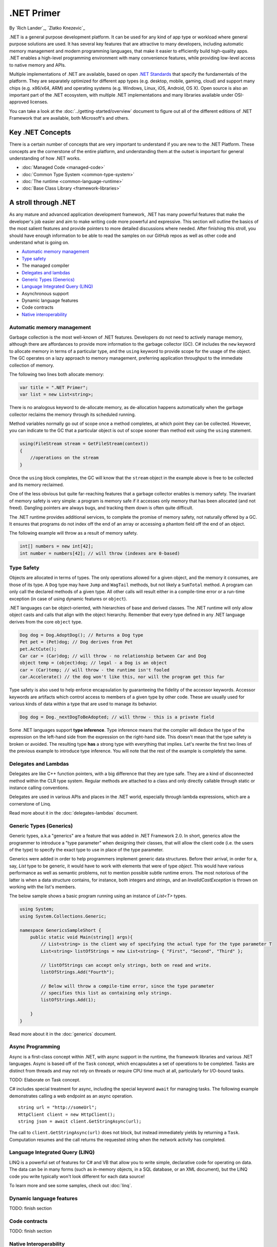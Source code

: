 .NET Primer
===========
By `Rich Lander`_, `Zlatko Knezevic`_

.NET is a general purpose development platform. It can be used for any
kind of app type or workload where general purpose solutions are used.
It has several key features that are attractive to many developers,
including automatic memory management and modern programming languages,
that make it easier to efficiently build high-quality apps. .NET enables
a high-level programming environment with many convenience features,
while providing low-level access to native memory and APIs.

Multiple implementations of .NET are available, based on open `.NET
Standards <https://github.com/dotnet/coreclr/blob/master/Documentation/dotnet-standards.md>`_ that specify the fundamentals of the
platform. They are separately optimized for different app types (e.g.
desktop, mobile, gaming, cloud) and support many chips (e.g. x86/x64,
ARM) and operating systems (e.g. Windows, Linux, iOS, Android, OS X).
Open source is also an important part of the .NET ecosystem, with
multiple .NET implementations and many libraries available under
OSI-approved licenses.

You can take a look at the :doc:`../getting-started/overview` document to figure out all of the different editions of .NET Framework that are available, both Microsoft's and others.

Key .NET Concepts
-----------------

There is a certain number of concepts that are very important to understand if you are new to the .NET Platform. These concepts are the cornerstone of the entire platform, and understanding them at the outset is important for general understanding of how .NET works.

* :doc:`Managed Code <managed-code>`
* :doc:`Common Type System <common-type-system>`
* :doc:`The runtime <common-language-runtime>`
* :doc:`Base Class Library <framework-libraries>`


A stroll through .NET
---------------------

As any mature and advanced application development framework, .NET has many powerful features that make the developer's job easier and aim to make writing code more powerful and expressive. This section will outline the basics of the most salient features and provide pointers to more detailed discussions where needed. After finishing this stroll, you should have enough information to be able to read the samples on our GitHub repos as well as other code and understand what is going on.

* `Automatic memory management`_
* `Type safety`_
* The managed compiler
* `Delegates and lambdas`_
* `Generic Types (Generics)`_
* `Language Integrated Query (LINQ)`_
* Asynchronous support
* Dynamic language features
* Code contracts
* `Native interoperability`_


Automatic memory management
^^^^^^^^^^^^^^^^^^^^^^^^^^^

Garbage collection is the most well-known of .NET features. Developers do not need to actively manage memory, although there are affordances to provide more information to the garbage collector (GC). C# includes the  ``new``  keyword to allocate memory in terms of a particular type, and the  ``using``  keyword to provide scope for the usage of the object. The GC operates on a lazy approach to memory management, preferring application throughput to the immediate collection of memory.

The following two lines both allocate memory:

.. code-block:: c#

  var title = ".NET Primer";
  var list = new List<string>;

There is no analogous keyword to de-allocate memory, as de-allocation happens automatically when the garbage collector reclaims the memory through its scheduled running.

Method variables normally go out of scope once a method completes, at which point they can be collected. However, you can indicate to the GC that a particular object is out of scope sooner than method exit using the ``using`` statement.

.. code-block:: c#

  using(FileStream stream = GetFileStream(context))
  {
      //operations on the stream
  }

Once the ``using`` block completes, the GC will know that the ``stream`` object in the example above is free to be collected and its memory reclaimed.

One of the less obvious but quite far-reaching features that a garbage
collector enables is memory safety. The invariant of memory safety is
very simple: a program is memory safe if it accesses only memory that
has been allocated (and not freed). Dangling pointers are always bugs,
and tracking them down is often quite difficult.

The .NET runtime provides additional services, to complete the promise
of memory safety, not naturally offered by a GC. It ensures that
programs do not index off the end of an array or accessing a phantom
field off the end of an object.

The following example will throw as a result of memory safety.

.. code-block:: c#

    int[] numbers = new int[42];
    int number = numbers[42]; // will throw (indexes are 0-based)

Type Safety
^^^^^^^^^^^

Objects are allocated in terms of types. The only operations allowed for
a given object, and the memory it consumes, are those of its type. A
``Dog`` type may have ``Jump`` and ``WagTail`` methods, but not likely a
``SumTotal`` method. A program can only call the declared methods of a
given type. All other calls will result either in a compile-time error or a
run-time exception (in case of using dynamic features or ``object``).

.NET languages can be object-oriented, with hierarchies of base and
derived classes. The .NET runtime will only allow object casts and calls
that align with the object hierarchy. Remember that every type defined in any
.NET language derives from the core ``object`` type.

.. code-block:: c#

    Dog dog = Dog.AdoptDog(); // Returns a Dog type
    Pet pet = (Pet)dog; // Dog derives from Pet
    pet.ActCute();
    Car car = (Car)dog; // will throw - no relationship between Car and Dog
    object temp = (object)dog; // legal - a Dog is an object
    car = (Car)temp; // will throw - the runtime isn't fooled
    car.Accelerate() // the dog won't like this, nor will the program get this far

Type safety is also used to help enforce encapsulation by guaranteeing the fidelity
of the accessor keywords. Accessor keywords are artifacts which control access to
members of a given type by other code. These are usually used for various kinds
of data within a type that are used to manage its behavior.

.. code-block:: c#

    Dog dog = Dog._nextDogToBeAdopted; // will throw - this is a private field

Some .NET languages support **type inference**. Type inference means that the compiler
will deduce the type of the expression on the left-hand side from the expression on the
right-hand side. This doesn't mean that the type safety is broken or avoided. The resulting
type **has** a strong type with everything that implies. Let's rewrite the first two lines
of the previous example to introduce type inference. You will note that the rest of
the example is completely the same.

.. code-block:: c#
  :linenos:

    var dog = Dog.AdoptDog();
    var pet = (Pet)dog;
    pet.ActCute();
    Car car = (Car)dog; // will throw - no relationship between Car and Dog
    object temp = (object)dog; // legal - a Dog is an object
    car = (Car)temp; // will throw - the runtime isn't fooled
    car.Accelerate() // the dog won't like this, nor will the program get this far

Delegates and Lambdas
^^^^^^^^^^^^^^^^^^^^^

Delegates are like C++ function pointers, with a big difference that they are type safe. They are a
kind of disconnected method within the CLR type system. Regular methods
are attached to a class and only directly callable through static or
instance calling conventions.

Delegates are used in various APIs and places in the .NET world, especially through lambda expressions, which are a cornerstone of Linq.

Read more about it in the :doc:`delegates-lambdas` document.

Generic Types (Generics)
^^^^^^^^^^^^^^^^^^^^^^^^

Generic types, a.k.a "generics" are a feature that was added in .NET Framework 2.0. In short, generics allow the programmer to introduce a "type parameter" when designing their classes, that will allow the client code (i.e. the users of the type) to specify the exact type to use in place of the type parameter.

Generics were added in order to help programmers implement generic data structures. Before their arrival, in order for a, say, `List` type to be generic, it would have to work with elements that were of type `object`. This would have various performance as well as semantic problems, not to mention possible subtle runtime errors. The most notorious of the latter is when a data structure contains, for instance, both integers and strings, and an `InvalidCastException` is thrown on working with the list's members.

The below sample shows a basic program running using an instance of `List<T>` types.

.. code-block:: c#

  using System;
  using System.Collections.Generic;

  namespace GenericsSampleShort {
      public static void Main(string[] args){
          // List<string> is the client way of specifying the actual type for the type parameter T
          List<string> listOfStrings = new List<string> { "First", "Second", "Third" };

          // listOfStrings can accept only strings, both on read and write.
          listOfStrings.Add("Fourth");

          // Below will throw a compile-time error, since the type parameter
          // specifies this list as containing only strings.
          listOfStrings.Add(1);

      }
  }

Read more about it in the :doc:`generics` document.

Async Programming
^^^^^^^^^^^^^^^^^

Async is a first-class concept within .NET, with async support in the
runtime, the framework libraries and various .NET languages. Async is
based off of the ``Task`` concept, which encapsulates a set of
operations to be completed. Tasks are distinct from threads and may not
rely on threads or require CPU time much at all, particularly for
I/O-bound tasks.

TODO: Elaborate on Task concept.

C# includes special treatment for async, including the special keyword
``await`` for managing tasks. The following example demonstrates calling
a web endpoint as an async operation.

::

    string url = "http://someUrl";
    HttpClient client = new HttpClient();
    string json = await client.GetStringAsync(url);

The call to ``client.GetStringAsync(url)`` does not block, but instead
immediately yields by returning a ``Task``. Computation resumes and the
call returns the requested string when the network activity has
completed.

Language Integrated Query (LINQ)
^^^^^^^^^^^^^^^^^^^^^^^^^^^^^^^^

LINQ is a powerful set of features for C# and VB that allow you to write simple, declarative code for operating on data.  The data can be in many forms (such as in-memory objects, in a SQL database, or an XML document), but the LINQ code you write typically won't look different for each data source!

To learn more and see some samples, check out :doc:`linq`.

Dynamic language features
^^^^^^^^^^^^^^^^^^^^^^^^^

TODO: finish section

Code contracts
^^^^^^^^^^^^^^

TODO: finish section

Native Interoperability
^^^^^^^^^^^^^^^^^^^^^^^

Every operating system in current use provides a lot of platform support for 
various programming tasks. .NET provides several ways to tap into those APIs. 
Collectively, this support is called "native interoperability" and in this 
section we will take a look at how to access native APIs from managed, .NET 
code. 

The main way to do native interoperability is via "platform invoke" or P/Invoke 
for short. This support in .NET Core is available across Linux and Windows 
platforms. Another, Windows-only way of doing native interoperability is known 
as "COM interop". It's main goal is to allow using 
`COM components <https://msdn.microsoft.com/en-us/library/bwa2bx93.aspx>`_
in managed code. It is built on top of P/Invoke infrastructure, but it works in 
subtly different ways. 

Most of Mono's (and thus Xamarin's) interoperability support for Java and 
Objective-C are built similarly, that is, they use the same principles. 

Read more about it in the :doc:`native-interop` document. 

Notes
-----

The term ".NET runtime" is used throughout the document to accomodate
for the multiple implementations of .NET, such as CLR, Mono, IL2CPP and
others. The more specific names are only used if needed.

This document is not intended to be historical in nature, but describe
the .NET platform as it is now. It isn't important whether a .NET
feature has always been available or was only recently introduced, only
that it is important enough to highlight and discuss.
